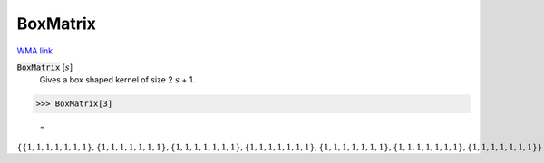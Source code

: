BoxMatrix
=========

`WMA link <https://reference.wolfram.com/language/ref/BoxMatrix.html>`_


:code:`BoxMatrix` [:math:`s`]
    Gives a box shaped kernel of size 2 :math:`s` + 1.





>>> BoxMatrix[3]

    =
:math:`\left\{\left\{1,1,1,1,1,1,1\right\},\left\{1,1,1,1,1,1,1\right\},\left\{1,1,1,1,1,1,1\right\},\left\{1,1,1,1,1,1,1\right\},\left\{1,1,1,1,1,1,1\right\},\left\{1,1,1,1,1,1,1\right\},\left\{1,1,1,1,1,1,1\right\}\right\}`


